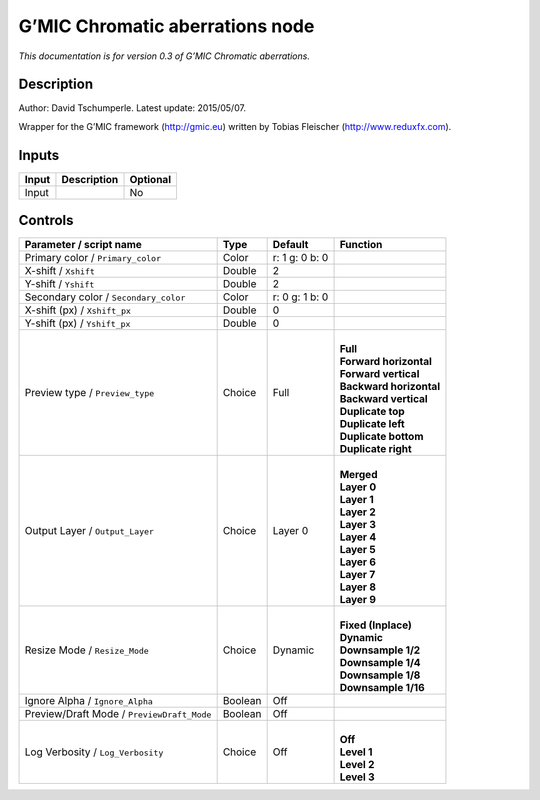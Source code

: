 .. _eu.gmic.Chromaticaberrations:

G’MIC Chromatic aberrations node
================================

*This documentation is for version 0.3 of G’MIC Chromatic aberrations.*

Description
-----------

Author: David Tschumperle. Latest update: 2015/05/07.

Wrapper for the G’MIC framework (http://gmic.eu) written by Tobias Fleischer (http://www.reduxfx.com).

Inputs
------

+-------+-------------+----------+
| Input | Description | Optional |
+=======+=============+==========+
| Input |             | No       |
+-------+-------------+----------+

Controls
--------

.. tabularcolumns:: |>{\raggedright}p{0.2\columnwidth}|>{\raggedright}p{0.06\columnwidth}|>{\raggedright}p{0.07\columnwidth}|p{0.63\columnwidth}|

.. cssclass:: longtable

+--------------------------------------------+---------+----------------+---------------------------+
| Parameter / script name                    | Type    | Default        | Function                  |
+============================================+=========+================+===========================+
| Primary color / ``Primary_color``          | Color   | r: 1 g: 0 b: 0 |                           |
+--------------------------------------------+---------+----------------+---------------------------+
| X-shift / ``Xshift``                       | Double  | 2              |                           |
+--------------------------------------------+---------+----------------+---------------------------+
| Y-shift / ``Yshift``                       | Double  | 2              |                           |
+--------------------------------------------+---------+----------------+---------------------------+
| Secondary color / ``Secondary_color``      | Color   | r: 0 g: 1 b: 0 |                           |
+--------------------------------------------+---------+----------------+---------------------------+
| X-shift (px) / ``Xshift_px``               | Double  | 0              |                           |
+--------------------------------------------+---------+----------------+---------------------------+
| Y-shift (px) / ``Yshift_px``               | Double  | 0              |                           |
+--------------------------------------------+---------+----------------+---------------------------+
| Preview type / ``Preview_type``            | Choice  | Full           | |                         |
|                                            |         |                | | **Full**                |
|                                            |         |                | | **Forward horizontal**  |
|                                            |         |                | | **Forward vertical**    |
|                                            |         |                | | **Backward horizontal** |
|                                            |         |                | | **Backward vertical**   |
|                                            |         |                | | **Duplicate top**       |
|                                            |         |                | | **Duplicate left**      |
|                                            |         |                | | **Duplicate bottom**    |
|                                            |         |                | | **Duplicate right**     |
+--------------------------------------------+---------+----------------+---------------------------+
| Output Layer / ``Output_Layer``            | Choice  | Layer 0        | |                         |
|                                            |         |                | | **Merged**              |
|                                            |         |                | | **Layer 0**             |
|                                            |         |                | | **Layer 1**             |
|                                            |         |                | | **Layer 2**             |
|                                            |         |                | | **Layer 3**             |
|                                            |         |                | | **Layer 4**             |
|                                            |         |                | | **Layer 5**             |
|                                            |         |                | | **Layer 6**             |
|                                            |         |                | | **Layer 7**             |
|                                            |         |                | | **Layer 8**             |
|                                            |         |                | | **Layer 9**             |
+--------------------------------------------+---------+----------------+---------------------------+
| Resize Mode / ``Resize_Mode``              | Choice  | Dynamic        | |                         |
|                                            |         |                | | **Fixed (Inplace)**     |
|                                            |         |                | | **Dynamic**             |
|                                            |         |                | | **Downsample 1/2**      |
|                                            |         |                | | **Downsample 1/4**      |
|                                            |         |                | | **Downsample 1/8**      |
|                                            |         |                | | **Downsample 1/16**     |
+--------------------------------------------+---------+----------------+---------------------------+
| Ignore Alpha / ``Ignore_Alpha``            | Boolean | Off            |                           |
+--------------------------------------------+---------+----------------+---------------------------+
| Preview/Draft Mode / ``PreviewDraft_Mode`` | Boolean | Off            |                           |
+--------------------------------------------+---------+----------------+---------------------------+
| Log Verbosity / ``Log_Verbosity``          | Choice  | Off            | |                         |
|                                            |         |                | | **Off**                 |
|                                            |         |                | | **Level 1**             |
|                                            |         |                | | **Level 2**             |
|                                            |         |                | | **Level 3**             |
+--------------------------------------------+---------+----------------+---------------------------+
